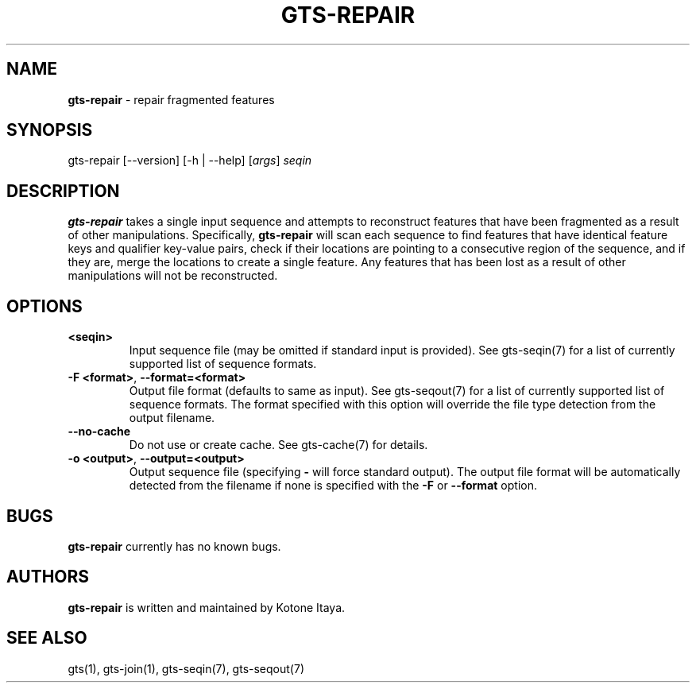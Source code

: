 .\" generated with Ronn/v0.7.3
.\" http://github.com/rtomayko/ronn/tree/0.7.3
.
.TH "GTS\-REPAIR" "1" "October 2020" "" ""
.
.SH "NAME"
\fBgts\-repair\fR \- repair fragmented features
.
.SH "SYNOPSIS"
gts\-repair [\-\-version] [\-h | \-\-help] [\fIargs\fR] \fIseqin\fR
.
.SH "DESCRIPTION"
\fBgts\-repair\fR takes a single input sequence and attempts to reconstruct features that have been fragmented as a result of other manipulations\. Specifically, \fBgts\-repair\fR will scan each sequence to find features that have identical feature keys and qualifier key\-value pairs, check if their locations are pointing to a consecutive region of the sequence, and if they are, merge the locations to create a single feature\. Any features that has been lost as a result of other manipulations will not be reconstructed\.
.
.SH "OPTIONS"
.
.TP
\fB<seqin>\fR
Input sequence file (may be omitted if standard input is provided)\. See gts\-seqin(7) for a list of currently supported list of sequence formats\.
.
.TP
\fB\-F <format>\fR, \fB\-\-format=<format>\fR
Output file format (defaults to same as input)\. See gts\-seqout(7) for a list of currently supported list of sequence formats\. The format specified with this option will override the file type detection from the output filename\.
.
.TP
\fB\-\-no\-cache\fR
Do not use or create cache\. See gts\-cache(7) for details\.
.
.TP
\fB\-o <output>\fR, \fB\-\-output=<output>\fR
Output sequence file (specifying \fB\-\fR will force standard output)\. The output file format will be automatically detected from the filename if none is specified with the \fB\-F\fR or \fB\-\-format\fR option\.
.
.SH "BUGS"
\fBgts\-repair\fR currently has no known bugs\.
.
.SH "AUTHORS"
\fBgts\-repair\fR is written and maintained by Kotone Itaya\.
.
.SH "SEE ALSO"
gts(1), gts\-join(1), gts\-seqin(7), gts\-seqout(7)
